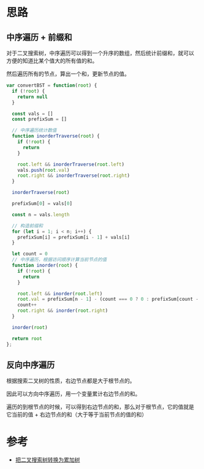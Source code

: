 * 思路
** 中序遍历 + 前缀和
对于二叉搜索树，中序遍历可以得到一个升序的数组，然后统计前缀和，就可以
方便的知道比某个值大的所有值的和。

然后遍历所有的节点，算出一个和，更新节点的值。

#+begin_src js
  var convertBST = function(root) {
    if (!root) {
      return null
    }

    const vals = []
    const prefixSum = []

    // 中序遍历统计数值
    function inorderTraverse(root) {
      if (!root) {
        return
      }

      root.left && inorderTraverse(root.left)
      vals.push(root.val)
      root.right && inorderTraverse(root.right)
    }

    inorderTraverse(root)

    prefixSum[0] = vals[0]

    const n = vals.length

    // 构造前缀和
    for (let i = 1; i < n; i++) {
      prefixSum[i] = prefixSum[i - 1] + vals[i]
    }

    let count = 0
    // 中序遍历，根据访问顺序计算当前节点的值
    function inorder(root) {
      if (!root) {
        return
      }

      root.left && inorder(root.left)
      root.val = prefixSum[n - 1] - (count === 0 ? 0 : prefixSum[count - 1])
      count++
      root.right && inorder(root.right)
    }

    inorder(root)

    return root
  };
#+end_src

** 反向中序遍历
根据搜索二叉树的性质，右边节点都是大于根节点的。

因此可以方向中序遍历，用一个变量累计右边节点的和。

遍历的到根节点的时候，可以得到右边节点的和，那么对于根节点，它的值就是
它当前的值 + 右边节点的和（大于等于当前节点的值的和）
* 参考
- [[https://leetcode.cn/problems/convert-bst-to-greater-tree/solution/ba-er-cha-sou-suo-shu-zhuan-huan-wei-lei-jia-sh-14/][把二叉搜索树转换为累加树]]
